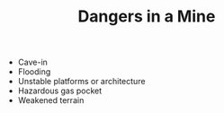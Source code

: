 #+TITLE: Dangers in a Mine

  - Cave-in
  - Flooding
  - Unstable platforms or architecture
  - Hazardous gas pocket
  - Weakened terrain
